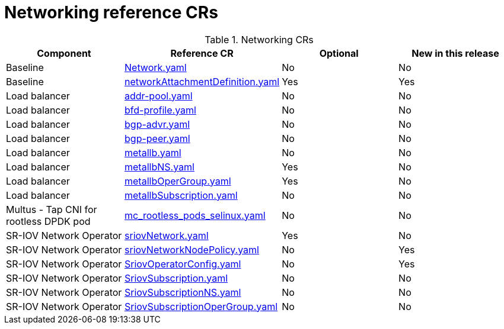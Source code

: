 // Module included in the following assemblies:
//
// * telco_ref_design_specs/core/telco-core-ref-crs.adoc

:_mod-docs-content-type: REFERENCE
[id="networking-crs_{context}"]
= Networking reference CRs

.Networking CRs
[cols="4*", options="header", format=csv]
|====
Component,Reference CR,Optional,New in this release
Baseline,xref:../../telco_ref_design_specs/core/telco-core-ref-crs.adoc#telco-core-network-yaml[Network.yaml],No,No
Baseline,xref:../../telco_ref_design_specs/core/telco-core-ref-crs.adoc#telco-core-networkattachmentdefinition-yaml[networkAttachmentDefinition.yaml],Yes,Yes
Load balancer,xref:../../telco_ref_design_specs/core/telco-core-ref-crs.adoc#telco-core-addr-pool-yaml[addr-pool.yaml],No,No
Load balancer,xref:../../telco_ref_design_specs/core/telco-core-ref-crs.adoc#telco-core-bfd-profile-yaml[bfd-profile.yaml],No,No
Load balancer,xref:../../telco_ref_design_specs/core/telco-core-ref-crs.adoc#telco-core-bgp-advr-yaml[bgp-advr.yaml],No,No
Load balancer,xref:../../telco_ref_design_specs/core/telco-core-ref-crs.adoc#telco-core-bgp-peer-yaml[bgp-peer.yaml],No,No
Load balancer,xref:../../telco_ref_design_specs/core/telco-core-ref-crs.adoc#telco-core-metallb-yaml[metallb.yaml],No,No
Load balancer,xref:../../telco_ref_design_specs/core/telco-core-ref-crs.adoc#telco-core-metallbns-yaml[metallbNS.yaml],Yes,No
Load balancer,xref:../../telco_ref_design_specs/core/telco-core-ref-crs.adoc#telco-core-metallbopergroup-yaml[metallbOperGroup.yaml],Yes,No
Load balancer,xref:../../telco_ref_design_specs/core/telco-core-ref-crs.adoc#telco-core-metallbsubscription-yaml[metallbSubscription.yaml],No,No
Multus - Tap CNI for rootless DPDK pod,xref:../../telco_ref_design_specs/core/telco-core-ref-crs.adoc#telco-core-mc_rootless_pods_selinux-yaml[mc_rootless_pods_selinux.yaml],No,No
SR-IOV Network Operator,xref:../../telco_ref_design_specs/core/telco-core-ref-crs.adoc#telco-core-sriovnetwork-yaml[sriovNetwork.yaml],Yes,No
SR-IOV Network Operator,xref:../../telco_ref_design_specs/core/telco-core-ref-crs.adoc#telco-core-sriovnetworknodepolicy-yaml[sriovNetworkNodePolicy.yaml],No,Yes
SR-IOV Network Operator,xref:../../telco_ref_design_specs/core/telco-core-ref-crs.adoc#telco-core-sriovoperatorconfig-yaml[SriovOperatorConfig.yaml],No,Yes
SR-IOV Network Operator,xref:../../telco_ref_design_specs/core/telco-core-ref-crs.adoc#telco-core-sriovsubscription-yaml[SriovSubscription.yaml],No,No
SR-IOV Network Operator,xref:../../telco_ref_design_specs/core/telco-core-ref-crs.adoc#telco-core-sriovsubscriptionns-yaml[SriovSubscriptionNS.yaml],No,No
SR-IOV Network Operator,xref:../../telco_ref_design_specs/core/telco-core-ref-crs.adoc#telco-core-sriovsubscriptionopergroup-yaml[SriovSubscriptionOperGroup.yaml],No,No
|====
